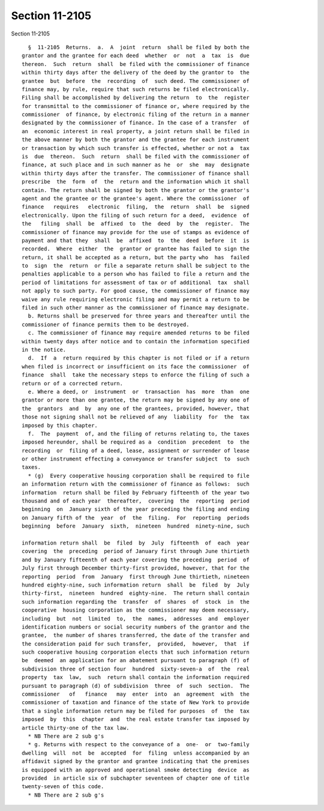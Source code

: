 Section 11-2105
===============

Section 11-2105 ::    
        
     
        §  11-2105  Returns.  a.  A  joint  return  shall be filed by both the
      grantor and the grantee for each deed  whether  or  not  a  tax  is  due
      thereon.  Such  return  shall  be filed with the commissioner of finance
      within thirty days after the delivery of the deed by the grantor to  the
      grantee  but  before  the  recording  of  such deed. The commissioner of
      finance may, by rule, require that such returns be filed electronically.
      Filing shall be accomplished by delivering the return  to  the  register
      for transmittal to the commissioner of finance or, where required by the
      commissioner  of finance, by electronic filing of the return in a manner
      designated by the commissioner of finance. In the case of a transfer  of
      an  economic interest in real property, a joint return shall be filed in
      the above manner by both the grantor and the grantee for each instrument
      or transaction by which such transfer is effected, whether or not a  tax
      is  due  thereon.  Such  return  shall be filed with the commissioner of
      finance, at such place and in such manner as he  or  she  may  designate
      within thirty days after the transfer. The commissioner of finance shall
      prescribe  the  form  of  the  return and the information which it shall
      contain. The return shall be signed by both the grantor or the grantor's
      agent and the grantee or the grantee's agent. Where the commissioner  of
      finance   requires   electronic  filing,  the  return  shall  be  signed
      electronically. Upon the filing of such return for a deed,  evidence  of
      the   filing  shall  be  affixed  to  the  deed  by  the  register.  The
      commissioner of finance may provide for the use of stamps as evidence of
      payment and that they  shall  be  affixed  to  the  deed  before  it  is
      recorded.  Where  either  the  grantor or grantee has failed to sign the
      return, it shall be accepted as a return, but the party who  has  failed
      to  sign  the  return  or file a separate return shall be subject to the
      penalties applicable to a person who has failed to file a return and the
      period of limitations for assessment of tax or of additional  tax  shall
      not apply to such party. For good cause, the commissioner of finance may
      waive any rule requiring electronic filing and may permit a return to be
      filed in such other manner as the commissioner of finance may designate.
        b. Returns shall be preserved for three years and thereafter until the
      commissioner of finance permits them to be destroyed.
        c. The commissioner of finance may require amended returns to be filed
      within twenty days after notice and to contain the information specified
      in the notice.
        d.  If  a  return required by this chapter is not filed or if a return
      when filed is incorrect or insufficient on its face the commissioner  of
      finance  shall  take the necessary steps to enforce the filing of such a
      return or of a corrected return.
        e. Where a deed, or  instrument  or  transaction  has  more  than  one
      grantor or more than one grantee, the return may be signed by any one of
      the  grantors  and  by  any one of the grantees, provided, however, that
      those not signing shall not be relieved of any  liability  for  the  tax
      imposed by this chapter.
        f.  The  payment  of, and the filing of returns relating to, the taxes
      imposed hereunder, shall be required as a  condition  precedent  to  the
      recording  or  filing of a deed, lease, assignment or surrender of lease
      or other instrument effecting a conveyance or transfer subject  to  such
      taxes.
        * (g)  Every cooperative housing corporation shall be required to file
      an information return with the commissioner of finance as follows:  such
      information  return shall be filed by February fifteenth of the year two
      thousand and of each year  thereafter,  covering  the  reporting  period
      beginning  on  January sixth of the year preceding the filing and ending
      on January fifth of the  year  of  the  filing.  For  reporting  periods
      beginning  before  January  sixth,  nineteen  hundred  ninety-nine, such
    
      information return shall  be  filed  by  July  fifteenth  of  each  year
      covering  the  preceding  period of January first through June thirtieth
      and by January fifteenth of each year covering the preceding  period  of
      July first through December thirty-first provided, however, that for the
      reporting  period  from  January  first through June thirtieth, nineteen
      hundred eighty-nine, such information return  shall  be  filed  by  July
      thirty-first,  nineteen  hundred  eighty-nine.  The return shall contain
      such information regarding the  transfer  of  shares  of  stock  in  the
      cooperative  housing corporation as the commissioner may deem necessary,
      including  but  not  limited  to,  the  names,  addresses  and  employer
      identification numbers or social security numbers of the grantor and the
      grantee,  the number of shares transferred, the date of the transfer and
      the consideration paid for such transfer,  provided,  however,  that  if
      such cooperative housing corporation elects that such information return
      be  deemed  an application for an abatement pursuant to paragraph (f) of
      subdivision three of section four  hundred  sixty-seven-a  of  the  real
      property  tax  law,  such  return shall contain the information required
      pursuant to paragraph (d) of subdivision  three  of  such  section.  The
      commissioner   of   finance   may  enter  into  an  agreement  with  the
      commissioner of taxation and finance of the state of New York to provide
      that a single information return may be filed for purposes  of  the  tax
      imposed  by  this  chapter  and  the real estate transfer tax imposed by
      article thirty-one of the tax law.
        * NB There are 2 sub g's
        * g. Returns with respect to the conveyance of a  one-  or  two-family
      dwelling  will  not  be  accepted  for  filing  unless accompanied by an
      affidavit signed by the grantor and grantee indicating that the premises
      is equipped with an approved and operational smoke detecting  device  as
      provided  in article six of subchapter seventeen of chapter one of title
      twenty-seven of this code.
        * NB There are 2 sub g's
    
    
    
    
    
    
    